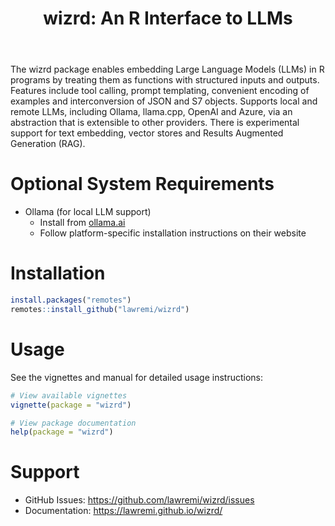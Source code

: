 #+TITLE: wizrd: An R Interface to LLMs

The wizrd package enables embedding Large Language Models (LLMs) in R
programs by treating them as functions with structured inputs and
outputs. Features include tool calling, prompt templating, convenient
encoding of examples and interconversion of JSON and S7
objects. Supports local and remote LLMs, including Ollama, llama.cpp,
OpenAI and Azure, via an abstraction that is extensible to other
providers. There is experimental support for text embedding, vector
stores and Results Augmented Generation (RAG).

* Optional System Requirements

- Ollama (for local LLM support)
  - Install from [[https://ollama.ai][ollama.ai]]
  - Follow platform-specific installation instructions on their website

* Installation

#+BEGIN_SRC R
install.packages("remotes")
remotes::install_github("lawremi/wizrd")
#+END_SRC

* Usage

See the vignettes and manual for detailed usage instructions:

#+BEGIN_SRC R
# View available vignettes
vignette(package = "wizrd")

# View package documentation
help(package = "wizrd")
#+END_SRC

* Support

- GitHub Issues: [[https://github.com/lawremi/wizrd/issues]]
- Documentation: [[https://lawremi.github.io/wizrd/]]
